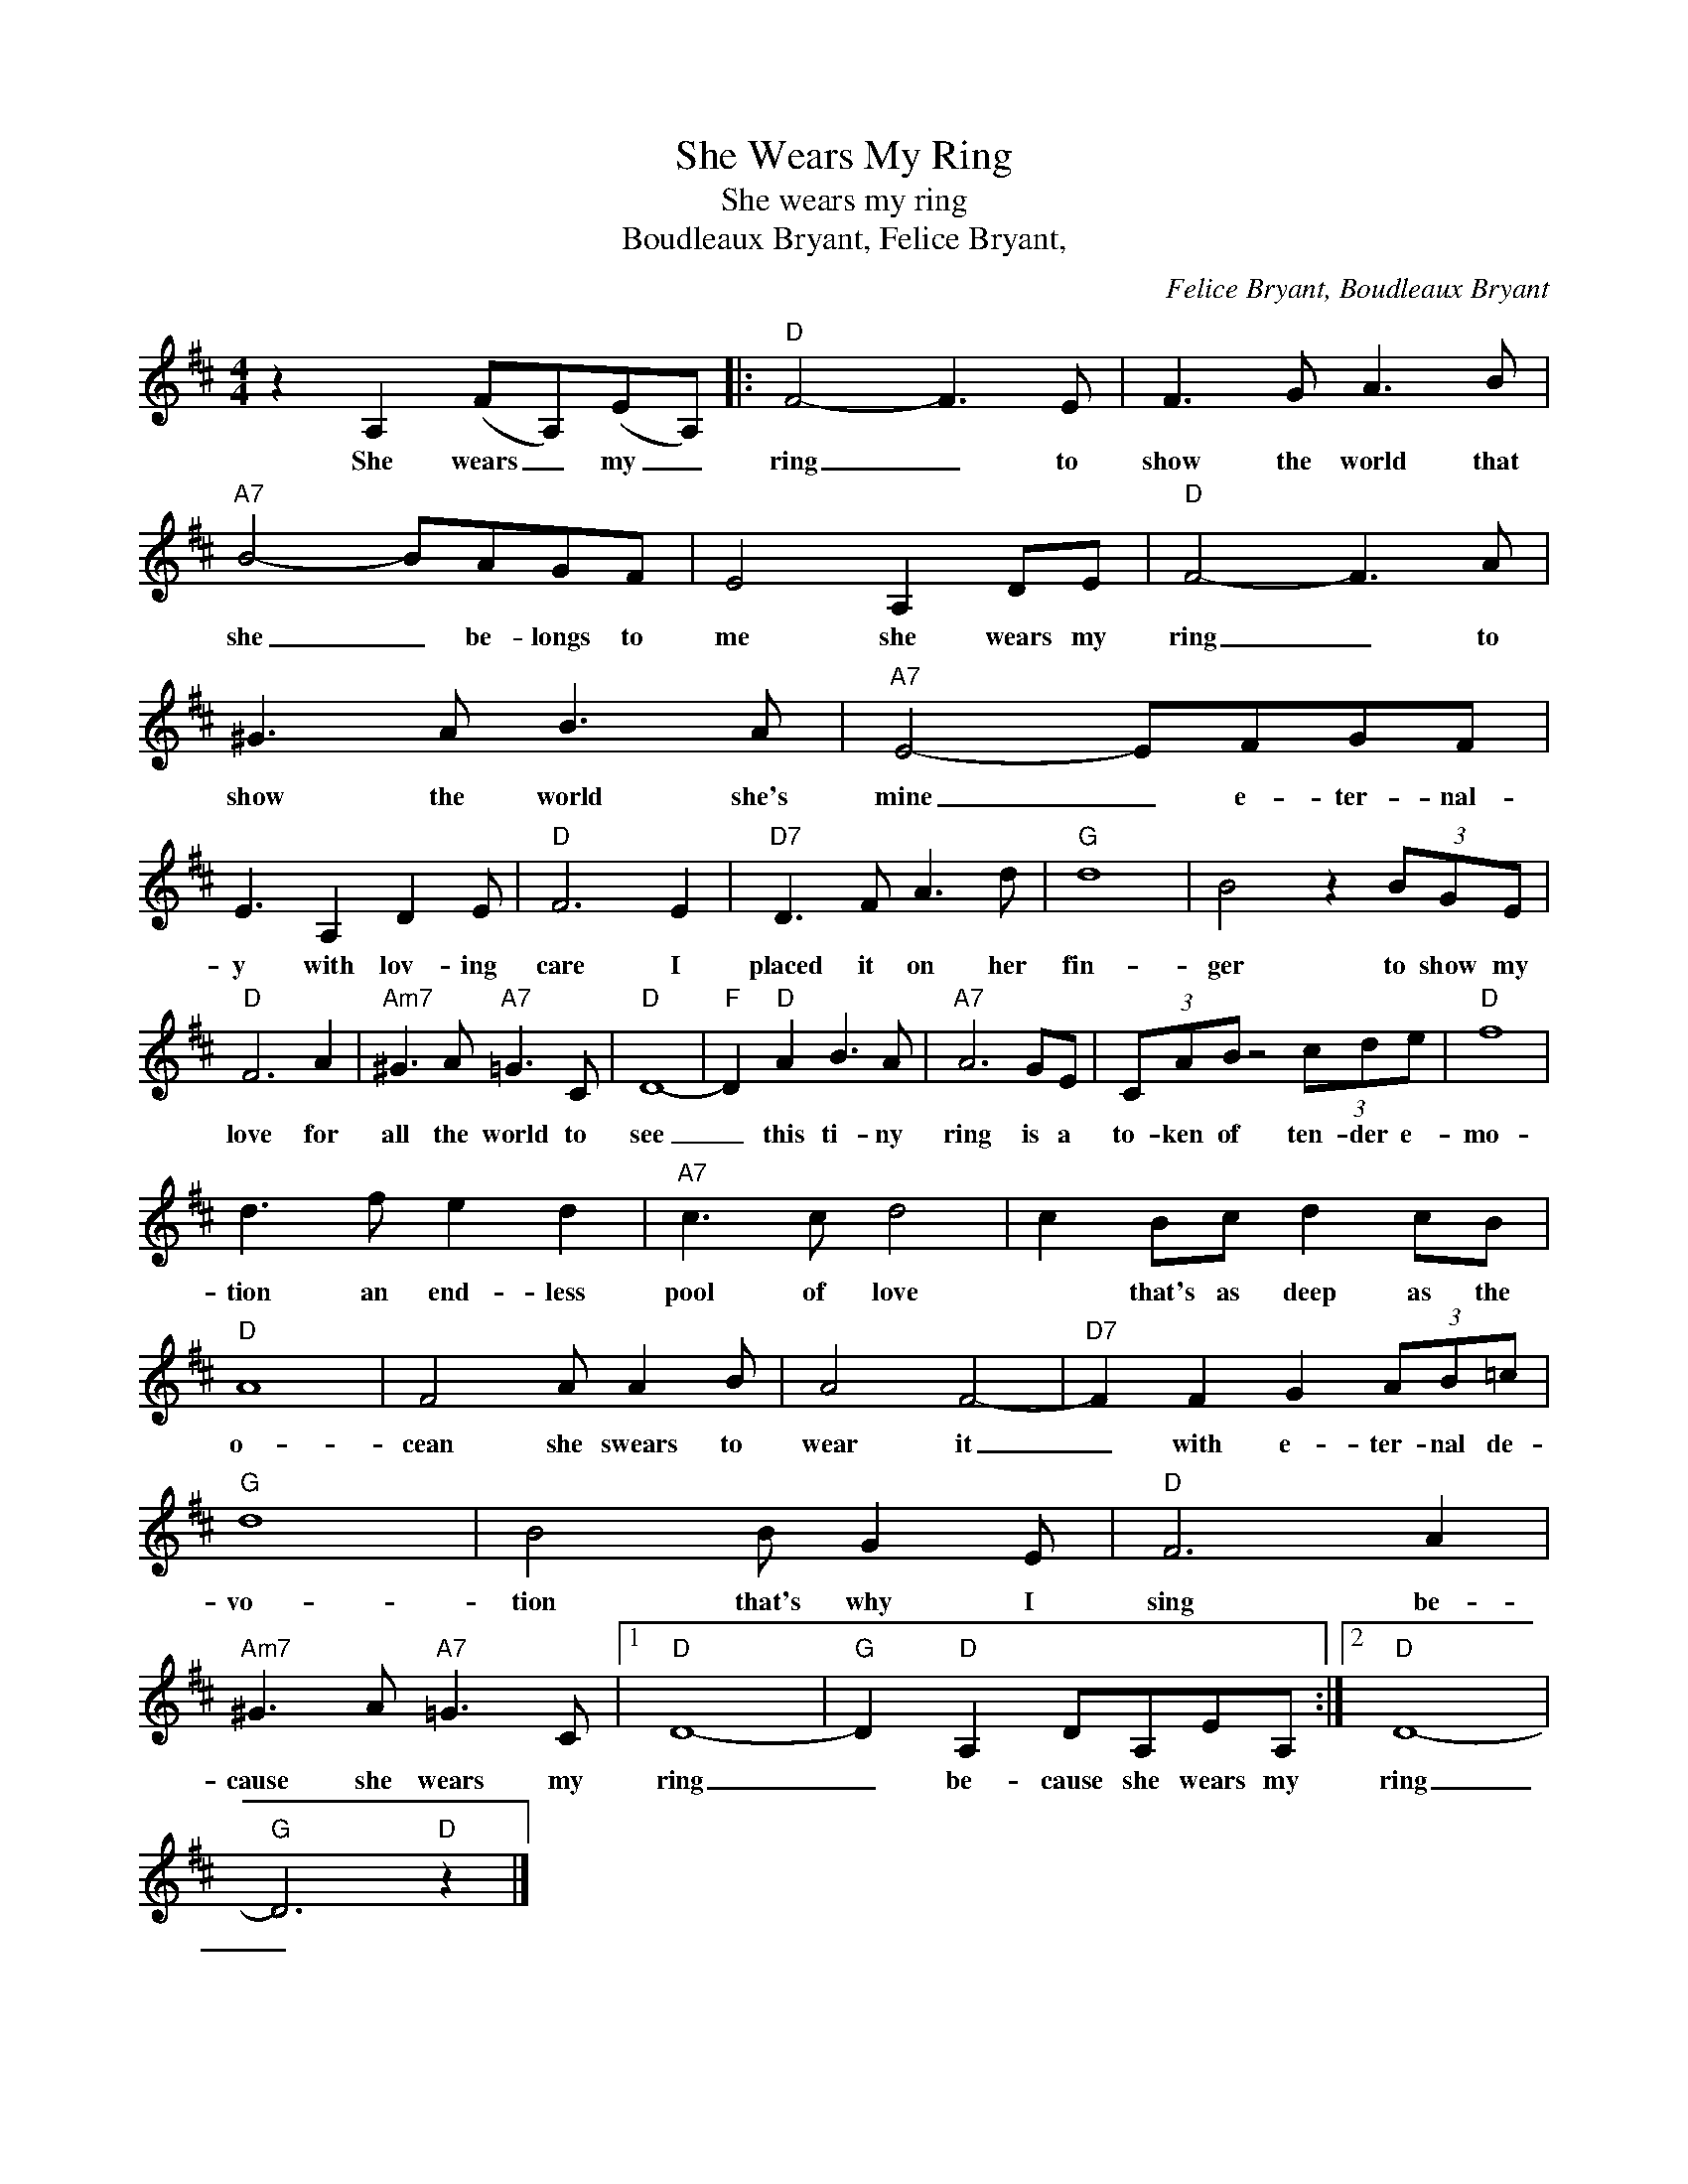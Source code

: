 X:1
T:She Wears My Ring
T:She wears my ring
T:Boudleaux Bryant, Felice Bryant,
C:Felice Bryant, Boudleaux Bryant
Z:All Rights Reserved
L:1/8
M:4/4
K:D
V:1 treble 
%%MIDI program 4
V:1
 z2 A,2 (FA,)(EA,) |:"D" F4- F3 E | F3 G A3 B |"A7" B4- BAGF | E4 A,2 DE |"D" F4- F3 A | %6
w: She wears _ my _|ring _ to|show the world that|she _ be- longs to|me she wears my|ring _ to|
 ^G3 A B3 A |"A7" E4- EFGF | E3 A,2 D2 E |"D" F6 E2 |"D7" D3 F A3 d |"G" d8 | B4 z2 (3BGE | %13
w: show the world she's|mine _ e- ter- nal-|y with lov- ing|care I|placed it on her|fin-|ger to show my|
"D" F6 A2 |"Am7" ^G3 A"A7" =G3 C |"D" D8- |"F" D2"D" A2 B3 A |"A7" A6 GE | (3CAB z4 (3cde |"D" f8 | %20
w: love for|all the world to|see|_ this ti- ny|ring is a|to- ken of ten- der e-|mo-|
 d3 f e2 d2 |"A7" c3 c d4 | c2 Bc d2 cB |"D" A8 | F4 A A2 B | A4 F4- |"D7" F2 F2 G2 (3AB=c | %27
w: tion an end- less|pool of love|* that's as deep as the|o-|cean she swears to|wear it|_ with e- ter- nal de-|
"G" d8 | B4 B G2 E |"D" F6 A2 |"Am7" ^G3 A"A7" =G3 C |1"D" D8- |"G" D2"D" A,2 DA,EA, :|2"D" D8- | %34
w: vo-|tion that's why I|sing be-|cause she wears my|ring|_ be- cause she wears my|ring|
"G" D6"D" z2 |] %35
w: _|

